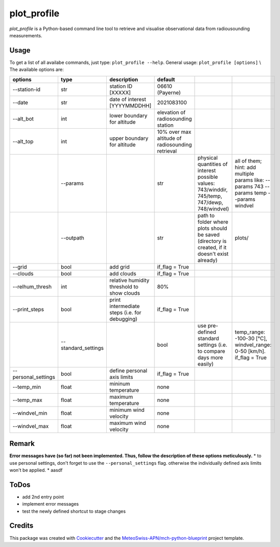 ============
plot_profile
============

*plot_profile* is a Python-based command line tool to retrieve and visualise observational data from radiousounding measurements.

Usage
--------
To get a list of all availabe commands, just type:
``plot_profile --help``.
General usage: ``plot_profile [options]`` \\
The available options are:

+---------------------+---------------------+-----------------------------------------------+--------------------------------------------------+----------------------------------------------------------------+-----------------------------------------------+
|       options       |        type         |                  description                  |                     default                      |                                                                |                                               |
+=====================+=====================+===============================================+==================================================+================================================================+===============================================+
| --station-id        | str                 | station ID [XXXXX]                            | 06610 (Payerne)                                  |                                                                |                                               |
+---------------------+---------------------+-----------------------------------------------+--------------------------------------------------+----------------------------------------------------------------+-----------------------------------------------+
| --date              | str                 | date of interest [YYYYMMDDHH]                 | 2021083100                                       |                                                                |                                               |
+---------------------+---------------------+-----------------------------------------------+--------------------------------------------------+----------------------------------------------------------------+-----------------------------------------------+
| --alt_bot           | int                 | lower boundary for altitude                   | elevation of radiosounding station               |                                                                |                                               |
+---------------------+---------------------+-----------------------------------------------+--------------------------------------------------+----------------------------------------------------------------+-----------------------------------------------+
| --alt_top           | int                 | upper boundary for altitude                   | 10% over max altitude of radiosounding retrieval |                                                                |                                               |
+---------------------+---------------------+-----------------------------------------------+--------------------------------------------------+----------------------------------------------------------------+-----------------------------------------------+
|                     | --params            |                                               | str                                              | physical quantities of interest                                | all of them; hint: add multiple params like:  |
|                     |                     |                                               |                                                  | possible values: 743/winddir, 745/temp, 747/dewp, 748/windvel) | --params 743 --params temp   --params windvel |
+---------------------+---------------------+-----------------------------------------------+--------------------------------------------------+----------------------------------------------------------------+-----------------------------------------------+
|                     | --outpath           |                                               | str                                              | path to folder where plots should be saved                     | plots/                                        |
|                     |                     |                                               |                                                  | (directory is created, if it doesn't exist already)            |                                               |
+---------------------+---------------------+-----------------------------------------------+--------------------------------------------------+----------------------------------------------------------------+-----------------------------------------------+
| --grid              | bool                | add grid                                      | if_flag = True                                   |                                                                |                                               |
+---------------------+---------------------+-----------------------------------------------+--------------------------------------------------+----------------------------------------------------------------+-----------------------------------------------+
| --clouds            | bool                | add clouds                                    | if_flag = True                                   |                                                                |                                               |
+---------------------+---------------------+-----------------------------------------------+--------------------------------------------------+----------------------------------------------------------------+-----------------------------------------------+
| --relhum_thresh     | int                 | relative humidity threshold to show clouds    | 80%                                              |                                                                |                                               |
+---------------------+---------------------+-----------------------------------------------+--------------------------------------------------+----------------------------------------------------------------+-----------------------------------------------+
| --print_steps       | bool                | print intermediate steps (i.e. for debugging) | if_flag = True                                   |                                                                |                                               |
+---------------------+---------------------+-----------------------------------------------+--------------------------------------------------+----------------------------------------------------------------+-----------------------------------------------+
|                     | --standard_settings |                                               | bool                                             | use pre-defined standard settings                              | temp_range: -100-30 [°C], windvel_range:      |
|                     |                     |                                               |                                                  | (i.e. to compare days more easily)                             | 0-50 [km/h]. if_flag = True                   |
+---------------------+---------------------+-----------------------------------------------+--------------------------------------------------+----------------------------------------------------------------+-----------------------------------------------+
| --personal_settings | bool                | define personal axis limits                   | if_flag = True                                   |                                                                |                                               |
+---------------------+---------------------+-----------------------------------------------+--------------------------------------------------+----------------------------------------------------------------+-----------------------------------------------+
| --temp_min          | float               | mininum temperature                           | none                                             |                                                                |                                               |
+---------------------+---------------------+-----------------------------------------------+--------------------------------------------------+----------------------------------------------------------------+-----------------------------------------------+
| --temp_max          | float               | maximum temperature                           | none                                             |                                                                |                                               |
+---------------------+---------------------+-----------------------------------------------+--------------------------------------------------+----------------------------------------------------------------+-----------------------------------------------+
| --windvel_min       | float               | minimum wind velocity                         | none                                             |                                                                |                                               |
+---------------------+---------------------+-----------------------------------------------+--------------------------------------------------+----------------------------------------------------------------+-----------------------------------------------+
| --windvel_max       | float               | maximum wind velocity                         | none                                             |                                                                |                                               |
+---------------------+---------------------+-----------------------------------------------+--------------------------------------------------+----------------------------------------------------------------+-----------------------------------------------+

Remark
--------
**Error messages have (so far) not been implemented. Thus, follow the description of these options meticulously.**
* to use personal settings, don't forget to use the ``--personal_settings`` flag. otherwise the individually defined axis limits won't be applied.
* aasdf

ToDos
-------
* add 2nd entry point
* implement error messages
* test the newly defined shortcut to stage changes

Credits
-------

This package was created with `Cookiecutter`_ and the `MeteoSwiss-APN/mch-python-blueprint`_ project template.

.. _`Cookiecutter`: https://github.com/audreyr/cookiecutter
.. _`MeteoSwiss-APN/mch-python-blueprint`: https://github.com/MeteoSwiss-APN/mch-python-blueprint
